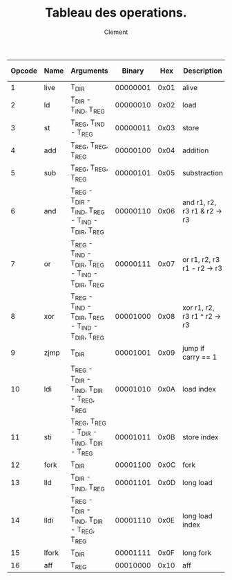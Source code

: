 #+AUTHOR: Clement
#+TITLE: Tableau des operations.

|--------+-------+-----------------------------------------------------+----------+------+----------------------------------+-------+-------+--------+----------|
| Opcode | Name  | Arguments                                           |   Binary |  Hex | Description                      | Carry | Octal | Cycles | DIR Size |
|--------+-------+-----------------------------------------------------+----------+------+----------------------------------+-------+-------+--------+----------|
|      1 | live  | T_DIR                                               | 00000001 | 0x01 | alive                            | Non   |     0 |     10 |        4 |
|      2 | ld    | T_DIR - T_IND, T_REG                                | 00000010 | 0x02 | load                             | Oui   |     1 |      5 |        4 |
|      3 | st    | T_REG, T_IND - T_REG                                | 00000011 | 0x03 | store                            | Non   |     1 |      5 |        - |
|      4 | add   | T_REG, T_REG, T_REG                                 | 00000100 | 0x04 | addition                         | Oui   |     1 |     10 |          |
|      5 | sub   | T_REG, T_REG, T_REG                                 | 00000101 | 0x05 | substraction                     | Oui   |     1 |     10 |        - |
|      6 | and   | T_REG - T_DIR - T_IND, T_REG - T_IND - T_DIR, T_REG | 00000110 | 0x06 | and   r1, r2, r3   r1 & r2 -> r3 | Oui   |     1 |      6 |        4 |
|      7 | or    | T_REG - T_IND - T_DIR, T_REG - T_IND - T_DIR, T_REG | 00000111 | 0x07 | or   r1, r2, r3   r1 - r2 -> r3  | Oui   |     1 |      6 |        4 |
|      8 | xor   | T_REG - T_IND - T_DIR, T_REG - T_IND - T_DIR, T_REG | 00001000 | 0x08 | xor  r1, r2, r3   r1 ^ r2 -> r3  | Oui   |     1 |      6 |        4 |
|      9 | zjmp  | T_DIR                                               | 00001001 | 0x09 | jump if carry == 1               | Non   |     0 |     20 |        2 |
|     10 | ldi   | T_REG - T_DIR - T_IND, T_DIR - T_REG, T_REG         | 00001010 | 0x0A | load index                       | Non   |     1 |     25 |        2 |
|     11 | sti   | T_REG, T_REG - T_DIR - T_IND, T_DIR - T_REG         | 00001011 | 0x0B | store index                      | Non   |     1 |     25 |        2 |
|     12 | fork  | T_DIR                                               | 00001100 | 0x0C | fork                             | Non   |     0 |    800 |        2 |
|     13 | lld   | T_DIR - T_IND, T_REG                                | 00001101 | 0x0D | long load                        | Oui   |     1 |     10 |        4 |
|     14 | lldi  | T_REG - T_DIR - T_IND, T_DIR - T_REG, T_REG         | 00001110 | 0x0E | long load index                  | Oui   |     1 |     50 |        2 |
|     15 | lfork | T_DIR                                               | 00001111 | 0x0F | long fork                        | Non   |     0 |   1000 |        2 |
|     16 | aff   | T_REG                                               | 00010000 | 0x10 | aff                              | Non   |     1 |      2 |        - |
|--------+-------+-----------------------------------------------------+----------+------+----------------------------------+-------+-------+--------+----------|
